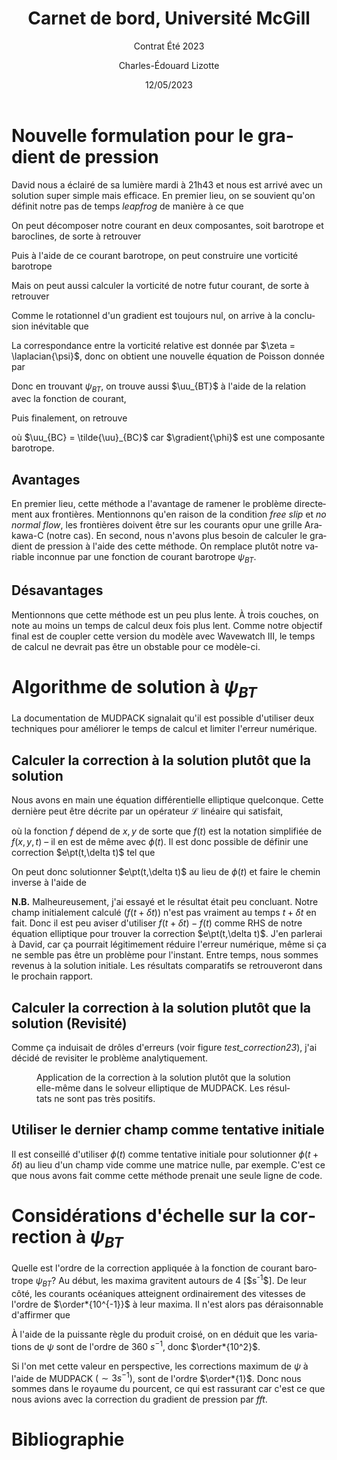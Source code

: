 #+title: Carnet de bord, Université McGill
#+subtitle: Contrat Été 2023
#+author: Charles-Édouard Lizotte
#+date: 12/05/2023
#+LANGUAGE: fr
#+BIBLIOGRAPHY: master-bibliography.bib
#+OPTIONS: toc:nil title:nil

\mytitlepage
\tableofcontents\newpage

* Nouvelle formulation pour le gradient de pression

David nous a éclairé de sa lumière mardi à 21h43 et nous est arrivé avec un solution super simple mais efficace.
En premier lieu, on se souvient qu'on définit notre pas de temps /leapfrog/ de manière à ce que
\begin{equation}
 \uu^{t+1} = \underbrace{ \uu^{t-1} + (2\Delta t)\cdot \vb*{G}^t}_{\tilde{\uu}} + \gradient{\phi}.
\end{equation}

On peut décomposer notre courant en deux composantes, soit barotrope et baroclines, de sorte à retrouver
\begin{subequations}
\begin{align}
 & \tilde{\uu}_{BT} = \frac{1}{H} \sum_k^n d_k \tilde{\uu}_k, \\
 & \tilde{\uu}_{BC} = \tilde{\uu} - \tilde{\uu}_{BT}.
\end{align}
\end{subequations}

Puis à l'aide de ce courant barotrope, on peut construire une vorticité barotrope
\begin{equation}
 \tilde{\zeta}_{BT} = \kvf \cdot \qty[\curl{\tilde{\uu}_{BT}}].
\end{equation}

Mais on peut aussi calculer la vorticité de notre futur courant, de sorte à retrouver
\begin{align}
& \zeta^{t+1}_{BT} = \kvf \cdot \qty[\curl{\uu^{t+1}_{BT}}],\venti\nonumber\\
& \zeta^{t+1}_{BT} = \kvf \cdot \qty[\curl(\tilde{\uu}_{BT} + \gradient{\phi})],\venti\nonumber\\
& \zeta^{t+1}_{BT} = \kvf \cdot \qty[\curl{\tilde{\uu}_{BT}}] + \cancelto{0}{\kvf\cdot\qty[\curl{\gradient{\phi}}]}.
\end{align}
Comme le rotationnel d'un gradient est toujours nul, on arrive à la conclusion inévitable que
\begin{equation}
 \zeta^{t+1}_{BT} = \tilde{\zeta}_{BT}.
\end{equation}
La correspondance entre la vorticité relative est donnée par $\zeta = \laplacian{\psi}$, donc on obtient une nouvelle équation de Poisson donnée par
\begin{equation}
\boxed{\hspace{0.3cm}
 \laplacian{\psi_{BT}} = \kvf \cdot \qty[\curl{\tilde{\uu}_{BT}}]
 \hspace{0.31cm}\text{avec C.F. Dirichlet}\hspace{0.31cm}
 \eval{\psi_{BT}\pt}_{x_0,\pt x_f} = \ \eval{\psi_{BT}\pt}_{y_0,\pt y_f} = 0.
\hspace{0.3cm} }
\end{equation}
Donc en trouvant $\psi_{BT}$, on trouve aussi $\uu_{BT}$ à l'aide de la relation avec la fonction de courant,
\begin{align}
&&u = -\pdv{\psi}{y} &&\text{et} && v = \pdv{\psi}{x}.&&
\end{align}
Puis finalement, on retrouve
\begin{align}
 \uu^{t+1} = \uu_{BT} + \uu_{BC} = \curl{\qty(\kvf\psi_{BT})} + \uu_{BC},
\end{align}
où $\uu_{BC} = \tilde{\uu}_{BC}$ car $\gradient{\phi}$ est une composante barotrope.

** Avantages
En premier lieu, cette méthode a l'avantage de ramener le problème directement aux frontières.
Mentionnons qu'en raison de la condition /free slip/ et /no normal flow/, les frontières doivent être sur les courants opur une grille Arakawa-C (notre cas). 
En second, nous n'avons plus besoin de calculer le gradient de pression à l'aide des cette méthode.
On remplace plutôt notre variable inconnue par une fonction de courant barotrope $\psi_{BT}$.

** Désavantages
Mentionnons que cette méthode est un peu plus lente.
À trois couches, on note au moins un temps de calcul deux fois plus lent.
Comme notre objectif final est de coupler cette version du modèle avec Wavewatch III, le temps de calcul ne devrait pas être un obstable pour ce modèle-ci. 



* Algorithme de solution à $\psi_{BT}$

La documentation de MUDPACK signalait qu'il est possible d'utiliser deux techniques pour améliorer le temps de calcul et limiter l'erreur numérique.

** Calculer la correction à la solution plutôt que la solution
Nous avons en main une équation différentielle elliptique quelconque.
Cette dernière peut être décrite par un opérateur $\mathcal{L}$ linéaire qui satisfait,
\begin{align}
&&\mathcal{L}\ \qty[\phi(t)] = f(t) && \text{et} && \mathcal{L}\ \qty[\phi(t+\delta t)] = f(t+\delta t), &&
\end{align}
où la fonction $f$ dépend de $x,y$ de sorte que $f(t)$ est la notation simplifiée de $f(x,y,t)$ -- il en est de même avec $\phi(t)$.
Il est donc possible de définir une correction $e\pt(t,\delta t)$ tel que
\begin{align}
\mathcal{L}\ \qty[\pt e\pt(t,\delta t)\pt ] = \mathcal{L}\ \qty[ \phi(t+\delta t) - \phi(t) ] = f(t+\delta t) - f(t).
\end{align}
On peut donc solutionner $e\pt(t,\delta t)$ au lieu de $\phi(t)$ et faire le chemin inverse à l'aide de
\begin{equation}
\phi(t+\delta t) = \phi(t) + e\pt(t,\delta t).
\end{equation}

*N.B.* Malheureusement, j'ai essayé et le résultat était peu concluant.
Notre champ initialement calculé ($f(t+\delta t)$) n'est pas vraiment au temps $t+\delta t$ en fait.
Donc il est peu aviser d'utiliser $f(t+\delta t) - f(t)$ comme RHS de notre équation elliptique pour trouver la correction $e\pt(t,\delta t)$.
J'en parlerai à David, car ça pourrait légitimement réduire l'erreur numérique, même si ça ne semble pas être un problème pour l'instant.
Entre temps, nous sommes revenus à la solution initiale.
Les résultats comparatifs se retrouveront dans le prochain rapport. 

** Calculer la correction à la solution plutôt que la solution (Revisité)

Comme ça induisait de drôles d'erreurs (voir figure [[test_correction23]]), j'ai décidé de revisiter le problème analytiquement.

#+NAME: test_correction23
#+CAPTION: Application de la correction à la solution plutôt que la solution elle-même dans le solveur elliptique de MUDPACK. Les résultats ne sont pas très positifs.
#+ATTR_LATEX: :width=\textwidth
[[file:figures/tests/2023-05-23_hovmoller1.png]]

** Utiliser le dernier champ comme tentative initiale
Il est conseillé d'utiliser $\phi(t)$ comme tentative initiale pour solutionner $\phi(t+\delta t)$ au lieu d'un champ vide comme une matrice nulle, par exemple.
C'est ce que nous avons fait comme cette méthode prenait une seule ligne de code. 

* Considérations d'échelle sur la correction à $\psi_{BT}$

Quelle est l'ordre de la correction appliquée à la fonction de courant barotrope $\psi_{BT}$?
Au début, les maxima gravitent autours de 4 [$s^{-1}$].
De leur côté, les courants océaniques atteignent ordinairement des vitesses de l'ordre de $\order*{10^{-1}}$ à leur maxima.
Il n'est alors pas déraisonnable d'affirmer que 
\begin{equation}
\norm{\uu} = - \frac{\delta \psi}{\delta y} \Longrightarrow \frac{[\ ?\ s^{-1}\ ]}{[\simeq 3600m]} = \order{10^{-1}}.
\end{equation}
À l'aide de la puissante règle du produit croisé, on en déduit que les variations de $\psi$ sont de l'ordre de 360 $s^{-1}$, donc $\order*{10^2}$.\bigskip

Si l'on met cette valeur en perspective, les corrections maximum de $\psi$ à l'aide de MUDPACK $(\sim 3 s^{-1})$, sont de l'ordre $\order*{1}$.
Donc nous sommes dans le royaume du pourcent, ce qui est rassurant car c'est ce que nous avions avec la correction du gradient de pression par /fft/. 

* Bibliographie
#+print_bibliograpy: 
